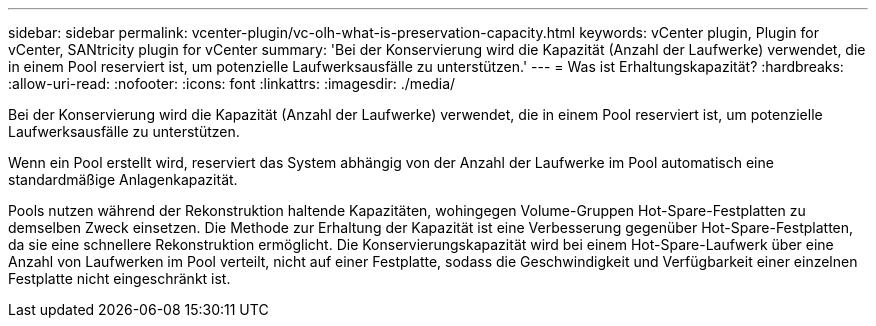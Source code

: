---
sidebar: sidebar 
permalink: vcenter-plugin/vc-olh-what-is-preservation-capacity.html 
keywords: vCenter plugin, Plugin for vCenter, SANtricity plugin for vCenter 
summary: 'Bei der Konservierung wird die Kapazität (Anzahl der Laufwerke) verwendet, die in einem Pool reserviert ist, um potenzielle Laufwerksausfälle zu unterstützen.' 
---
= Was ist Erhaltungskapazität?
:hardbreaks:
:allow-uri-read: 
:nofooter: 
:icons: font
:linkattrs: 
:imagesdir: ./media/


[role="lead"]
Bei der Konservierung wird die Kapazität (Anzahl der Laufwerke) verwendet, die in einem Pool reserviert ist, um potenzielle Laufwerksausfälle zu unterstützen.

Wenn ein Pool erstellt wird, reserviert das System abhängig von der Anzahl der Laufwerke im Pool automatisch eine standardmäßige Anlagenkapazität.

Pools nutzen während der Rekonstruktion haltende Kapazitäten, wohingegen Volume-Gruppen Hot-Spare-Festplatten zu demselben Zweck einsetzen. Die Methode zur Erhaltung der Kapazität ist eine Verbesserung gegenüber Hot-Spare-Festplatten, da sie eine schnellere Rekonstruktion ermöglicht. Die Konservierungskapazität wird bei einem Hot-Spare-Laufwerk über eine Anzahl von Laufwerken im Pool verteilt, nicht auf einer Festplatte, sodass die Geschwindigkeit und Verfügbarkeit einer einzelnen Festplatte nicht eingeschränkt ist.
